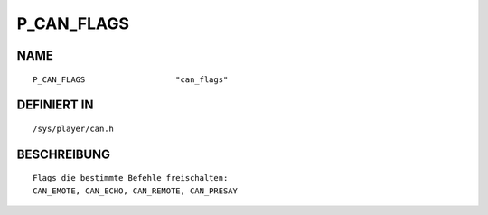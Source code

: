 P_CAN_FLAGS
===========

NAME
----
::

    P_CAN_FLAGS                   "can_flags"                   

DEFINIERT IN
------------
::

    /sys/player/can.h

BESCHREIBUNG
------------
::

    Flags die bestimmte Befehle freischalten:
    CAN_EMOTE, CAN_ECHO, CAN_REMOTE, CAN_PRESAY

